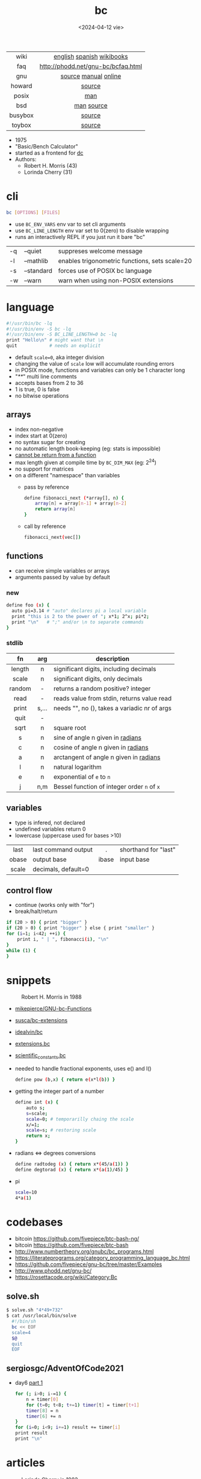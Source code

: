 #+TITLE: bc
#+DATE: <2024-04-12 vie>
#+KEYWORDS: bc, bench calculator, programming, cheatsheet, quick reference

|---------+------------------------------------|
|   <c>   |                <c>                 |
|  wiki   |     [[https://en.wikipedia.org/wiki/Bc_%28programming_language%29][english]] [[https://es.wikipedia.org/wiki/Bc_(lenguaje_de_programaci%C3%B3n)][spanish]] [[https://en.wikibooks.org/wiki/Guide_to_Unix/Explanations/bc][wikibooks]]      |
|   faq   | http://phodd.net/gnu-bc/bcfaq.html |
|   gnu   |        [[https://github.com/fivepiece/gnu-bc/][source]] [[https://www.gnu.org/software/bc/manual/html_mono/bc.html][manual]] [[https://bc.js.org/][online]]        |
| howard  |               [[https://github.com/gavinhoward/bc][source]]               |
|  posix  |                [[https://pubs.opengroup.org/onlinepubs/9699919799/utilities/bc.html][man]]                 |
|   bsd   |             [[https://man.freebsd.org/cgi/man.cgi?query=bc&sektion=1][man]] [[https://cgit.freebsd.org/src/tree/contrib/bc][source]]             |
| busybox |               [[https://git.busybox.net/busybox/tree/miscutils/bc.c][source]]               |
| toybox  |               [[https://github.com/landley/toybox/blob/master/toys/pending/bc.c][source]]               |
|---------+------------------------------------|

- 1975
- "Basic/Bench Calculator"
- started as a frontend for [[https://en.wikipedia.org/wiki/Dc_(computer_program)][dc]]
- Authors:
  - Robert H. Morris (43)
  - Lorinda Cherry (31)

* cli

#+begin_src sh
  bc [OPTIONS] [FILES]
#+end_src

- use ~BC_ENV_VARS~ env var to set cli arguments
- use ~BC_LINE_LENGTH~ env var set to 0(zero) to disable wrapping
- runs an interactively REPL if you just run it bare "bc"

|----+------------+------------------------------------------------|
| -q | --quiet    | suppreses welcome message                      |
| -l | --mathlib  | enables trigonometric functions, sets scale=20 |
| -s | --standard | forces use of POSIX bc language                |
| -w | --warn     | warn when using non-POSIX extensions           |
|----+------------+------------------------------------------------|

* language

#+begin_src sh
  #!/usr/bin/bc -lq
  #!/usr/bin/env -S bc -lq
  #!/usr/bin/env -S BC_LINE_LENGTH=0 bc -lq
  print "Hello\n" # might want that \n
  quit            # needs an explicit
#+end_src

- default ~scale=0~, aka integer division
- changing the value of ~scale~ low will accumulate rounding errors
- in POSIX mode, functions and variables can only be 1 character long
- "/**/" multi line comments
- accepts bases from 2 to 36
- 1 is true, 0 is false
- no bitwise operations

** arrays

- index non-negative
- index start at 0(zero)
- no syntax sugar for creating
- no automatic length book-keeping (eg: stats is impossible)
- _cannot be return from a function_
- max length given at compile time by ~BC_DIM_MAX~ (eg: 2^24)
- no support for matrices
- on a different "namespace" than variables
  - pass by reference
    #+begin_src bash
      define fibonacci_next (*array[], n) {
          array[n] = array[n-1] + array[n-2]
          return array[n]
      }
    #+end_src
  - call by reference
    #+begin_src bash
      fibonacci_next(vec[])
    #+end_src

** functions

- can receive simple variables or arrays
- arguments passed by value by default

*** new

#+begin_src sh
  define foo (x) {
    auto pi=3.14 # "auto" declares pi a local variable
    print "this is 2 to the power of "; x*1; 2^x; pi*2;
    print "\n"   # ";" and/or \n to separate commands
  }
#+end_src

*** stdlib

|--------+-------+------------------------------------------------|
|  <c>   |  <c>  |                                                |
|   fn   |  arg  | description                                    |
|--------+-------+------------------------------------------------|
| length |   n   | significant digits, including decimals         |
| scale  |   n   | significant digits, only decimals              |
| random |   -   | returns a random positive? integer             |
|  read  |   -   | reads value from stdin, returns value read     |
| print  | s,... | needs "\n", no (), takes a variadic nr of args |
|  quit  |   -   |                                                |
|--------+-------+------------------------------------------------|
|  sqrt  |   n   | square root                                    |
|   s    |   n   | sine of angle n given in _radians_             |
|   c    |   n   | cosine of angle n given in _radians_           |
|   a    |   n   | arctangent of angle n given in _radians_       |
|   l    |   n   | natural logarithm                              |
|   e    |   n   | exponential of ~e~ to ~n~                      |
|   j    |  n,m  | Bessel function of integer order ~n~ of ~x~    |
|--------+-------+------------------------------------------------|

** variables

- type is infered, not declared
- undefined variables return 0
- lowercase (uppercase used for bases >10)

|-------+---------------------+-------+----------------------|
|  <c>  |                     |  <c>  |                      |
| last  | last command output |   .   | shorthand for "last" |
| obase | output base         | ibase | input base           |
| scale | decimals, default=0 |       |                      |
|-------+---------------------+-------+----------------------|

** control flow

- continue (works only with "for")
- break/halt/return
#+begin_src sh
  if (20 > 0) { print "bigger" }
  if (20 > 0) { print "bigger" } else { print "smaller" }
  for (i=1; i<42; ++i) {
      print i, " | ", fibonacci(i), "\n"
  }
  while (1) {
  }
#+end_src

* snippets

#+ATTR_ORG: :width 200
#+ATTR_HTML: :style filter: grayscale(1)
#+CAPTION: Robert H. Morris in 1988
[[./morris88.jpg]]

- [[https://github.com/mikepierce/GNU-bc-Functions][mikepierce/GNU-bc-Functions]]
- [[https://github.com/susca/bc-extensions][susca/bc-extensions]]
- [[https://github.com/idealvin/bc][idealvin/bc]]
- [[https://web.archive.org/web/20160304092132/http://x-bc.sourceforge.net/extensions_bc.html][extensions.bc]]
- [[https://web.archive.org/web/20160304081309/http://x-bc.sourceforge.net/scientific_constants_bc.html][scientific_constants.bc]]
- needed to handle fractional exponents, uses e() and l()
  #+begin_src bash
    define pow (b,x) { return e(x*l(b)) }
  #+end_src

- getting the integer part of a number
  #+begin_src bash
    define int (x) {
        auto s;
        s=scale;
        scale=0; # temporarilly chaing the scale
        x/=1;
        scale=s; # restoring scale
        return x;
    }
  #+end_src

- radians <=> degrees conversions
  #+begin_src sh
    define radtodeg (x) { return x*(45/a(1)) }
    define degtorad (x) { return x*(a(1)/45) }
  #+end_src

- pi
  #+begin_src sh
    scale=10
    4*a(1)
  #+end_src

* codebases

- bitcoin https://github.com/fivepiece/btc-bash-ng/
- bitcoin https://github.com/fivepiece/btc-bash
- http://www.numbertheory.org/gnubc/bc_programs.html
- https://literateprograms.org/category_programming_language_bc.html
- https://github.com/fivepiece/gnu-bc/tree/master/Examples
- http://www.phodd.net/gnu-bc/
- https://rosettacode.org/wiki/Category:Bc

** solve.sh

#+begin_src sh
$ solve.sh "4*49+732"
$ cat /usr/local/bin/solve
  #!/bin/sh
  bc << EOF
  scale=4
  $@
  quit
  EOF
#+end_src

** sergiosgc/AdventOfCode2021
- day6 [[https://github.com/sergiosgc/AdventOfCode2021/blob/main/src/day06/one.bc][part 1]]
  #+begin_src bash
  for (; i>0; i-=1) {
      n = timer[0]
      for (t=0; t<8; t+=1) timer[t] = timer[t+1]
      timer[8] = n
      timer[6] += n
  }
  for (i=0; i<9; i+=1) result += timer[i]
  print result
  print "\n"
  #+end_src

* articles

#+CAPTION: Lorinda Cherry in 1982
#+ATTR_HTML: :width 400
[[./cherry82.2.png]]

- 23 [[https://org.coloradomesa.edu/~mapierce2/bc/][The GNU Basic Calculator (bc): a Quick-Start Guide for Mathematicians]]
- 21 [[https://www.computerhope.com/unix/ubc.htm][Linux bc command]]
- 21 [[https://leancrew.com/all-this/2021/02/some-bc-stuff/][Some bc stuff]]
- 21 [[https://seattlewebsitedevelopers.medium.com/the-power-of-bc-dd8a83b3a976][The Power of BC]]
- 19 [[https://www.johndcook.com/blog/2019/10/29/computing-pi-with-bc/][Computing pi with bc]]
- 14 [[https://unixetc.co.uk/2014/01/19/bc-rounding-errors/][bc Rounding Errors]]
- 14 [[https://www.johndcook.com/blog/2010/07/14/bc-math-library/][Three surprises with bc]]
- 10 [[https://www.pixelbeat.org/programming/oss_bug_flow.html][Open source bug work flow]]
- 94 https://www.nesssoftware.com/home/mwc/doc/coherent/manual/pdf/bc.pdf
- ?? [[http://www.physics.smu.edu/coan/linux/bc.html][6. (Very) Brief intro to bc]]
- ?? https://learnxinyminutes.com/bc/

* videos

- [[https://www.youtube.com/watch?v=_UwhS0IvwQk][bc - geeksforgeeks]]
- [[https://www.youtube.com/watch?v=JkyodHenTuc][Command Line Calculator - gotbletu]]
- [[https://www.youtube.com/watch?v=JascI_29sks][Bc: Deep Dive Into The POSIX Calculator Language | Broodie Robertson]]
- [[https://vimeo.com/101977655][Linux in the Shell Ep 25 - bc]]
- 23 [[https://www.youtube.com/watch?v=HcRMo0wGq44][video Is Python a souped up Basic Calculator?]]

